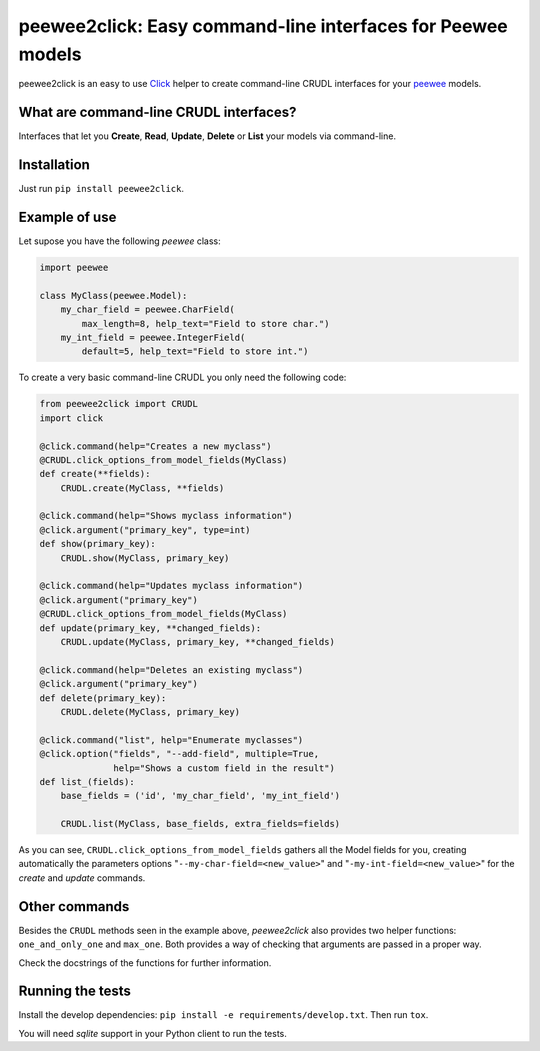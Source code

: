 peewee2click: Easy command-line interfaces for Peewee models
============================================================

peewee2click is an easy to use Click_ helper to create command-line CRUDL interfaces
for your peewee_ models.

What are command-line CRUDL interfaces?
---------------------------------------

Interfaces that let you **Create**, **Read**, **Update**, **Delete** or
**List** your models via command-line.

Installation
------------

Just run ``pip install peewee2click``.

Example of use
--------------

Let supose you have the following *peewee* class:

.. code-block:: python

    import peewee

    class MyClass(peewee.Model):
        my_char_field = peewee.CharField(
            max_length=8, help_text="Field to store char.")
        my_int_field = peewee.IntegerField(
            default=5, help_text="Field to store int.")

To create a very basic command-line CRUDL you only need the following code:

.. code-block:: python

    from peewee2click import CRUDL
    import click

    @click.command(help="Creates a new myclass")
    @CRUDL.click_options_from_model_fields(MyClass)
    def create(**fields):
        CRUDL.create(MyClass, **fields)

    @click.command(help="Shows myclass information")
    @click.argument("primary_key", type=int)
    def show(primary_key):
        CRUDL.show(MyClass, primary_key)

    @click.command(help="Updates myclass information")
    @click.argument("primary_key") 
    @CRUDL.click_options_from_model_fields(MyClass)
    def update(primary_key, **changed_fields):
        CRUDL.update(MyClass, primary_key, **changed_fields)

    @click.command(help="Deletes an existing myclass")
    @click.argument("primary_key")
    def delete(primary_key):
        CRUDL.delete(MyClass, primary_key)

    @click.command("list", help="Enumerate myclasses")
    @click.option("fields", "--add-field", multiple=True,
                  help="Shows a custom field in the result")
    def list_(fields):
        base_fields = ('id', 'my_char_field', 'my_int_field')

        CRUDL.list(MyClass, base_fields, extra_fields=fields)

As you can see, ``CRUDL.click_options_from_model_fields`` gathers all the
Model fields for you, creating automatically the parameters options
"``--my-char-field=<new_value>``" and "``-my-int-field=<new_value>``" for the
`create` and `update` commands.


Other commands
--------------

Besides the ``CRUDL`` methods seen in the example above, `peewee2click` also
provides two helper functions: ``one_and_only_one`` and ``max_one``. Both
provides a way of checking that arguments are passed in a proper way.

Check the docstrings of the functions for further information.

Running the tests
-----------------

Install the develop dependencies: ``pip install -e requirements/develop.txt``. Then run ``tox``.

You will need `sqlite` support in your Python client to run the tests.


.. _peewee: http://docs.peewee-orm.com/en/latest/
.. _Click: http://click.pocoo.org/5/

